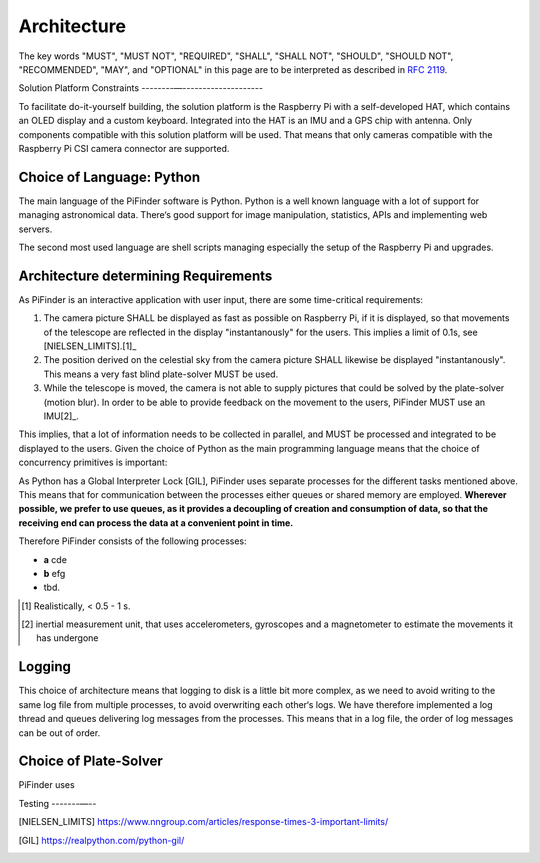 
Architecture
================

The key words "MUST", "MUST NOT", "REQUIRED", "SHALL", "SHALL NOT", "SHOULD", "SHOULD NOT", "RECOMMENDED",  
"MAY", and "OPTIONAL" in this page are to be interpreted as described in `RFC 2119 <https://datatracker.ietf.org/doc/html/rfc2119>`_.

Solution Platform Constraints
--------—-------------------- 

To facilitate do-it-yourself building, the solution platform is the Raspberry Pi with a 
self-developed HAT, which contains an OLED display and a custom keyboard. Integrated into
the HAT is an IMU and a GPS chip with antenna. Only components compatible with
this solution platform will be used. That means that only cameras compatible with the 
Raspberry Pi CSI camera connector are supported.

Choice of Language: Python
----------------------------

The main language of the PiFinder software is Python. Python is a well known language
with a lot of support for managing astronomical data. There‘s good support for 
image manipulation, statistics, APIs and implementing web servers. 

The second most used language are shell scripts managing especially the setup of the
Raspberry Pi and upgrades.

Architecture determining Requirements
-----------------------------------------

As PiFinder is an interactive application with user input, 
there are some time-critical requirements: 

1. The camera picture SHALL be displayed as fast as possible on Raspberry Pi, 
   if it is displayed, so that movements of the telescope are reflected in the 
   display "instantanously" for the users. This implies a limit of 0.1s, see 
   [NIELSEN_LIMITS].[1]_ 
2. The position derived on the celestial sky from the camera picture SHALL likewise 
   be displayed "instantanously". This means a very fast blind plate-solver MUST be used.
3. While the telescope is moved, the camera is not able to supply pictures that could
   be solved by the plate-solver (motion blur). In order to be able to provide 
   feedback on the movement to the users, PiFinder MUST use an IMU[2]_. 
   
This implies, that a lot of information needs to be collected in parallel, and MUST be 
processed and integrated to be displayed to the users. Given the choice of Python 
as the main programming language means that the choice of concurrency primitives is
important: 

As Python has a Global Interpreter Lock [GIL], PiFinder uses separate processes
for the different tasks mentioned above. This means that for communication between the 
processes either queues or shared memory are employed. **Wherever possible, we prefer to 
use queues, as it provides a decoupling of creation and consumption of data, so that
the receiving end can process the data at a convenient point in time.**

Therefore PiFinder consists of the following processes: 

- **a** cde
- **b** efg
- tbd.

.. [1] Realistically, < 0.5 - 1 s.
.. [2] inertial measurement unit, that uses accelerometers, gyroscopes and a magnetometer
       to estimate the movements it has undergone

Logging
--------- 

This choice of architecture means that logging to disk is a little bit more complex, as we
need to avoid writing to the same log file from multiple processes, to avoid overwriting
each other‘s logs. We have therefore implemented a log thread and queues delivering log 
messages from the processes. This means that in a log file, the order of log messages 
can be out of order.  

Choice of Plate-Solver
------------------------ 

PiFinder uses 


Testing
-------—--



.. [NIELSEN_LIMITS] https://www.nngroup.com/articles/response-times-3-important-limits/
.. [GIL] https://realpython.com/python-gil/
